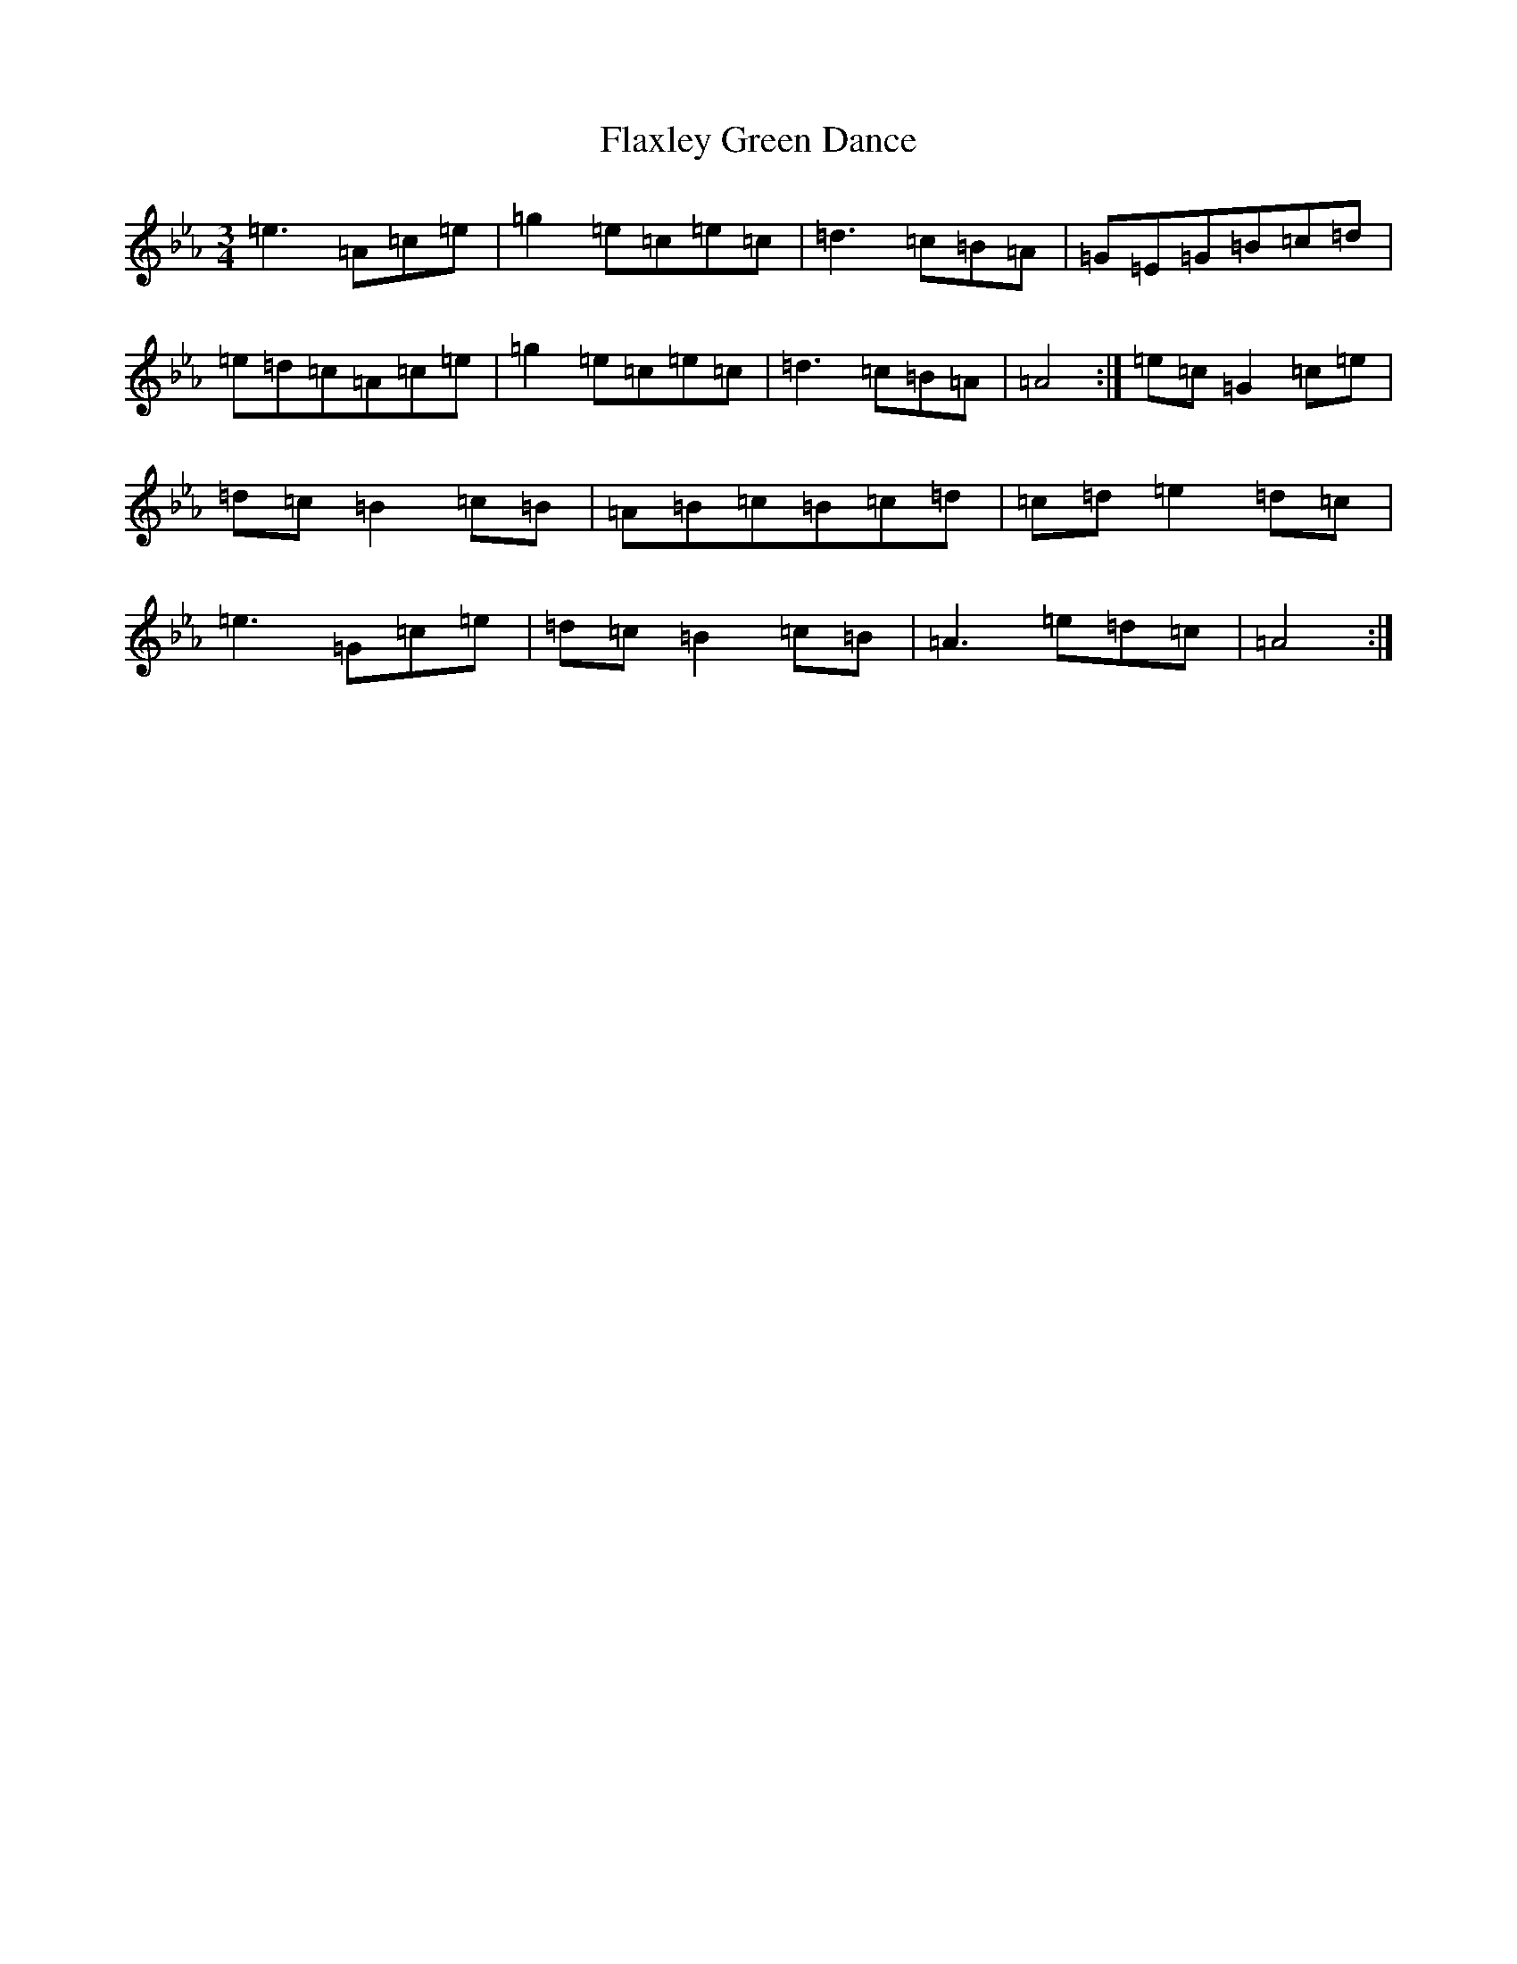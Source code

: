 X: 20545
T: Flaxley Green Dance
S: https://thesession.org/tunes/11364#setting11364
Z: A minor
R: jig
M:3/4
L:1/8
K: C minor
=e3=A=c=e|=g2=e=c=e=c|=d3=c=B=A|=G=E=G=B=c=d|=e=d=c=A=c=e|=g2=e=c=e=c|=d3=c=B=A|=A4:|=e=c=G2=c=e|=d=c=B2=c=B|=A=B=c=B=c=d|=c=d=e2=d=c|=e3=G=c=e|=d=c=B2=c=B|=A3=e=d=c|=A4:|